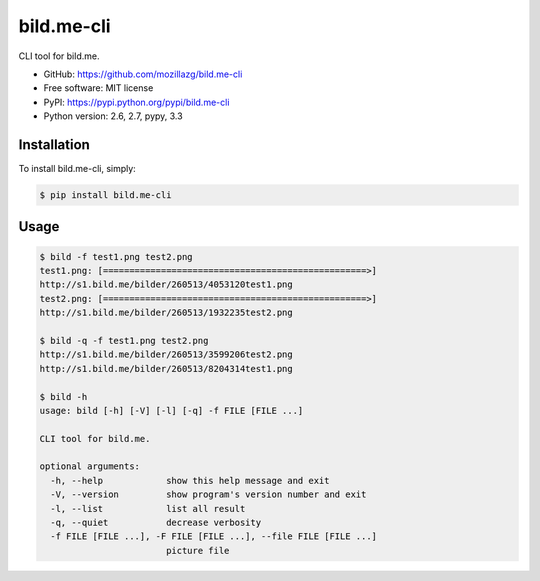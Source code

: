 bild.me-cli
===========

|Build| |PyPI version|

CLI tool for bild.me.


* GitHub: https://github.com/mozillazg/bild.me-cli
* Free software: MIT license
* PyPI: https://pypi.python.org/pypi/bild.me-cli
* Python version: 2.6, 2.7, pypy, 3.3


Installation
------------

To install bild.me-cli, simply:

.. code-block:: bash

    $ pip install bild.me-cli


Usage
------

.. code-block:: console

    $ bild -f test1.png test2.png
    test1.png: [==================================================>]
    http://s1.bild.me/bilder/260513/4053120test1.png
    test2.png: [==================================================>]
    http://s1.bild.me/bilder/260513/1932235test2.png

    $ bild -q -f test1.png test2.png
    http://s1.bild.me/bilder/260513/3599206test2.png
    http://s1.bild.me/bilder/260513/8204314test1.png

    $ bild -h
    usage: bild [-h] [-V] [-l] [-q] -f FILE [FILE ...]

    CLI tool for bild.me.

    optional arguments:
      -h, --help            show this help message and exit
      -V, --version         show program's version number and exit
      -l, --list            list all result
      -q, --quiet           decrease verbosity
      -f FILE [FILE ...], -F FILE [FILE ...], --file FILE [FILE ...]
                            picture file


.. |Build| image:: https://api.travis-ci.org/mozillazg/bild.me-cli.png?branch=master
   :target: https://travis-ci.org/mozillazg/bild.me-cli
.. |PyPI version| image:: https://pypip.in/v/bild.me-cli/badge.png
   :target: https://crate.io/packages/bild.me-cli
